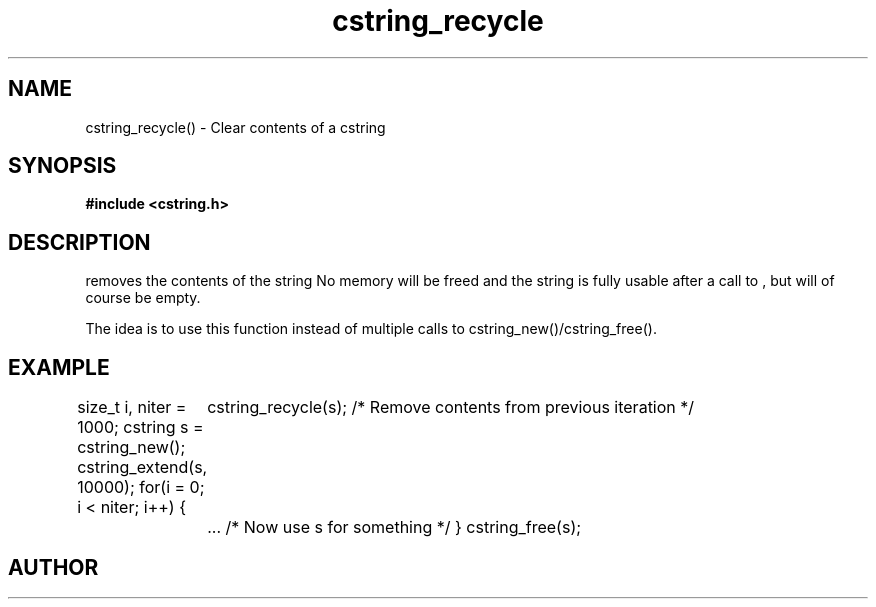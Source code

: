 .TH cstring_recycle 3 2016-01-30 "" "The Meta C Library"
.SH NAME
cstring_recycle() \- Clear contents of a cstring
.SH SYNOPSIS
.B #include <cstring.h>
.Fo "void cstring_recycle"
.Fa "cstring s"
.Fc
.SH DESCRIPTION
.Nm
removes the contents of the string
.Fa s. 
No memory will be freed and the string is fully usable after a call to
.Nm
, but will of course be empty.
.PP
The idea is to use this function instead of multiple calls to 
cstring_new()/cstring_free().
.SH EXAMPLE
.Bd -literal
size_t i, niter = 1000;
cstring s = cstring_new();
cstring_extend(s, 10000);
for(i = 0; i < niter; i++) {
	cstring_recycle(s); /* Remove contents from previous iteration */
	... /* Now use s for something */
}
cstring_free(s);
.Ed
.SH AUTHOR
.An B. Augestad, bjorn.augestad@gmail.com
